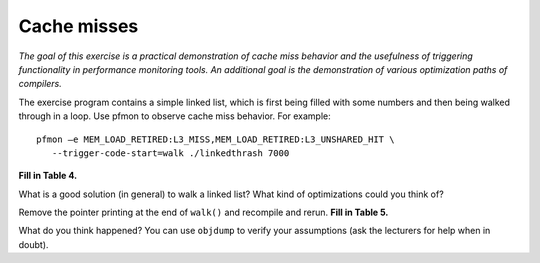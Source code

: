 Cache misses
============

*The goal of this exercise is a practical demonstration of cache miss behavior
and the usefulness of triggering functionality in performance monitoring
tools.  An additional goal is the demonstration of various optimization paths
of compilers.*

The exercise program contains a simple linked list, which is first being
filled with some numbers and then being walked through in a loop.  Use pfmon
to observe cache miss behavior.  For example::

  pfmon –e MEM_LOAD_RETIRED:L3_MISS,MEM_LOAD_RETIRED:L3_UNSHARED_HIT \
     --trigger-code-start=walk ./linkedthrash 7000

**Fill in Table 4.**

What is a good solution (in general) to walk a linked list?  What kind of
optimizations could you think of?

Remove the pointer printing at the end of ``walk()`` and recompile and rerun.
**Fill in Table 5.**

What do you think happened?  You can use ``objdump`` to verify your
assumptions (ask the lecturers for help when in doubt).
